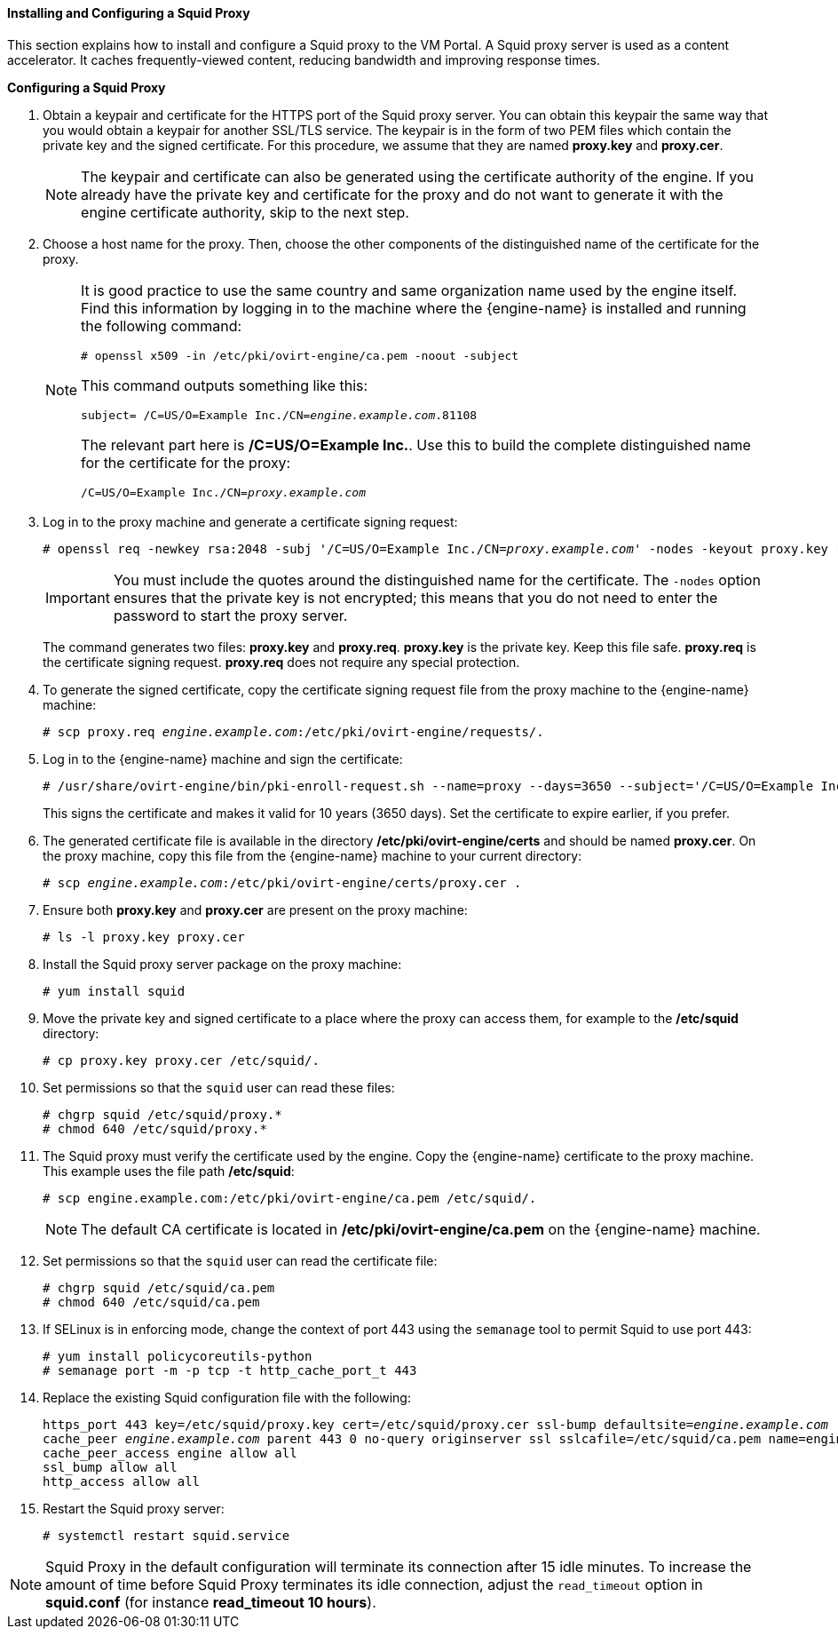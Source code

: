 [[Installing_and_Configuring_a_Squid_Proxy]]
==== Installing and Configuring a Squid Proxy

This section explains how to install and configure a Squid proxy to the VM Portal. A Squid proxy server is used as a content accelerator. It caches frequently-viewed content, reducing bandwidth and improving response times.


*Configuring a Squid Proxy*

. Obtain a keypair and certificate for the HTTPS port of the Squid proxy server. You can obtain this keypair the same way that you would obtain a keypair for another SSL/TLS service. The keypair is in the form of two PEM files which contain the private key and the signed certificate. For this procedure, we assume that they are named *proxy.key* and *proxy.cer*.
+
[NOTE]
====
The keypair and certificate can also be generated using the certificate authority of the engine. If you already have the private key and certificate for the proxy and do not want to generate it with the engine certificate authority, skip to the next step.
====
+
. Choose a host name for the proxy. Then, choose the other components of the distinguished name of the certificate for the proxy.
+
[NOTE]
====
It is good practice to use the same country and same organization name used by the engine itself. Find this information by logging in to the machine where the {engine-name} is installed and running the following command:
				
[options="nowrap" subs="normal"]
----

# openssl x509 -in /etc/pki/ovirt-engine/ca.pem -noout -subject

----
This command outputs something like this:
				
[options="nowrap" subs="normal"]
----

subject= /C=US/O=Example Inc./CN=_engine.example.com_.81108

----
The relevant part here is */C=US/O=Example Inc.*. Use this to build the complete distinguished name for the certificate for the proxy:
				
[options="nowrap" subs="normal"]
----

/C=US/O=Example Inc./CN=_proxy.example.com_

----
====
+
. Log in to the proxy machine and generate a certificate signing request:
+
[options="nowrap" subs="normal"]
----
# openssl req -newkey rsa:2048 -subj '/C=US/O=Example Inc./CN=_proxy.example.com_' -nodes -keyout proxy.key -out proxy.req
----
+
[IMPORTANT]
====
You must include the quotes around the distinguished name for the certificate. The `-nodes` option ensures that the private key is not encrypted; this means that you do not need to enter the password to start the proxy server.
====
+
The command generates two files: *proxy.key* and *proxy.req*. *proxy.key* is the private key. Keep this file safe. *proxy.req* is the certificate signing request. *proxy.req* does not require any special protection.
. To generate the signed certificate, copy the certificate signing request file from the proxy machine to the {engine-name} machine:
+
[options="nowrap" subs="normal"]
----
# scp proxy.req _engine.example.com_:/etc/pki/ovirt-engine/requests/.
----
+
. Log in to the {engine-name} machine and sign the certificate:
+
[options="nowrap" subs="normal"]
----
# /usr/share/ovirt-engine/bin/pki-enroll-request.sh --name=proxy --days=3650 --subject='/C=US/O=Example Inc./CN=_proxy.example.com_'
----
+
This signs the certificate and makes it valid for 10 years (3650 days). Set the certificate to expire earlier, if you prefer.
. The generated certificate file is available in the directory */etc/pki/ovirt-engine/certs* and should be named *proxy.cer*. On the proxy machine, copy this file from the {engine-name} machine to your current directory:
+
[options="nowrap" subs="normal"]
----
# scp _engine.example.com_:/etc/pki/ovirt-engine/certs/proxy.cer .
----
+
. Ensure both *proxy.key* and *proxy.cer* are present on the proxy machine:
+	
[options="nowrap" subs="normal"]
----
# ls -l proxy.key proxy.cer
----
+
. Install the Squid proxy server package on the proxy machine:
+
[options="nowrap" subs="normal"]
----
# yum install squid
----
+
. Move the private key and signed certificate to a place where the proxy can access them, for example to the */etc/squid* directory:
+
[options="nowrap" subs="normal"]
----
# cp proxy.key proxy.cer /etc/squid/.
----
+
. Set permissions so that the `squid` user can read these files:
+
[options="nowrap" subs="normal"]
----
# chgrp squid /etc/squid/proxy.*
# chmod 640 /etc/squid/proxy.*
----
+
. The Squid proxy must verify the certificate used by the engine. Copy the {engine-name} certificate to the proxy machine. This example uses the file path */etc/squid*:
+
[options="nowrap" subs="normal"]
----
# scp engine.example.com:/etc/pki/ovirt-engine/ca.pem /etc/squid/.
----
+
[NOTE]
====
The default CA certificate is located in */etc/pki/ovirt-engine/ca.pem* on the {engine-name} machine.
====
+
. Set permissions so that the `squid` user can read the certificate file:
+
[options="nowrap" subs="normal"]
----
# chgrp squid /etc/squid/ca.pem
# chmod 640 /etc/squid/ca.pem
----
+
. If SELinux is in enforcing mode, change the context of port 443 using the `semanage` tool to permit Squid to use port 443:
+
[options="nowrap" subs="normal"]
----
# yum install policycoreutils-python
# semanage port -m -p tcp -t http_cache_port_t 443
----
+
. Replace the existing Squid configuration file with the following:
+
[options="nowrap" subs="normal"]
----
https_port 443 key=/etc/squid/proxy.key cert=/etc/squid/proxy.cer ssl-bump defaultsite=_engine.example.com_
cache_peer _engine.example.com_ parent 443 0 no-query originserver ssl sslcafile=/etc/squid/ca.pem name=engine login=PASSTHRU
cache_peer_access engine allow all
ssl_bump allow all
http_access allow all
----
+
. Restart the Squid proxy server:
+
[options="nowrap" subs="normal"]
----
# systemctl restart squid.service
----

[NOTE]
====
Squid Proxy in the default configuration will terminate its connection after 15 idle minutes. To increase the amount of time before Squid Proxy terminates its idle connection, adjust the `read_timeout` option in *squid.conf* (for instance *read_timeout 10 hours*).
====


